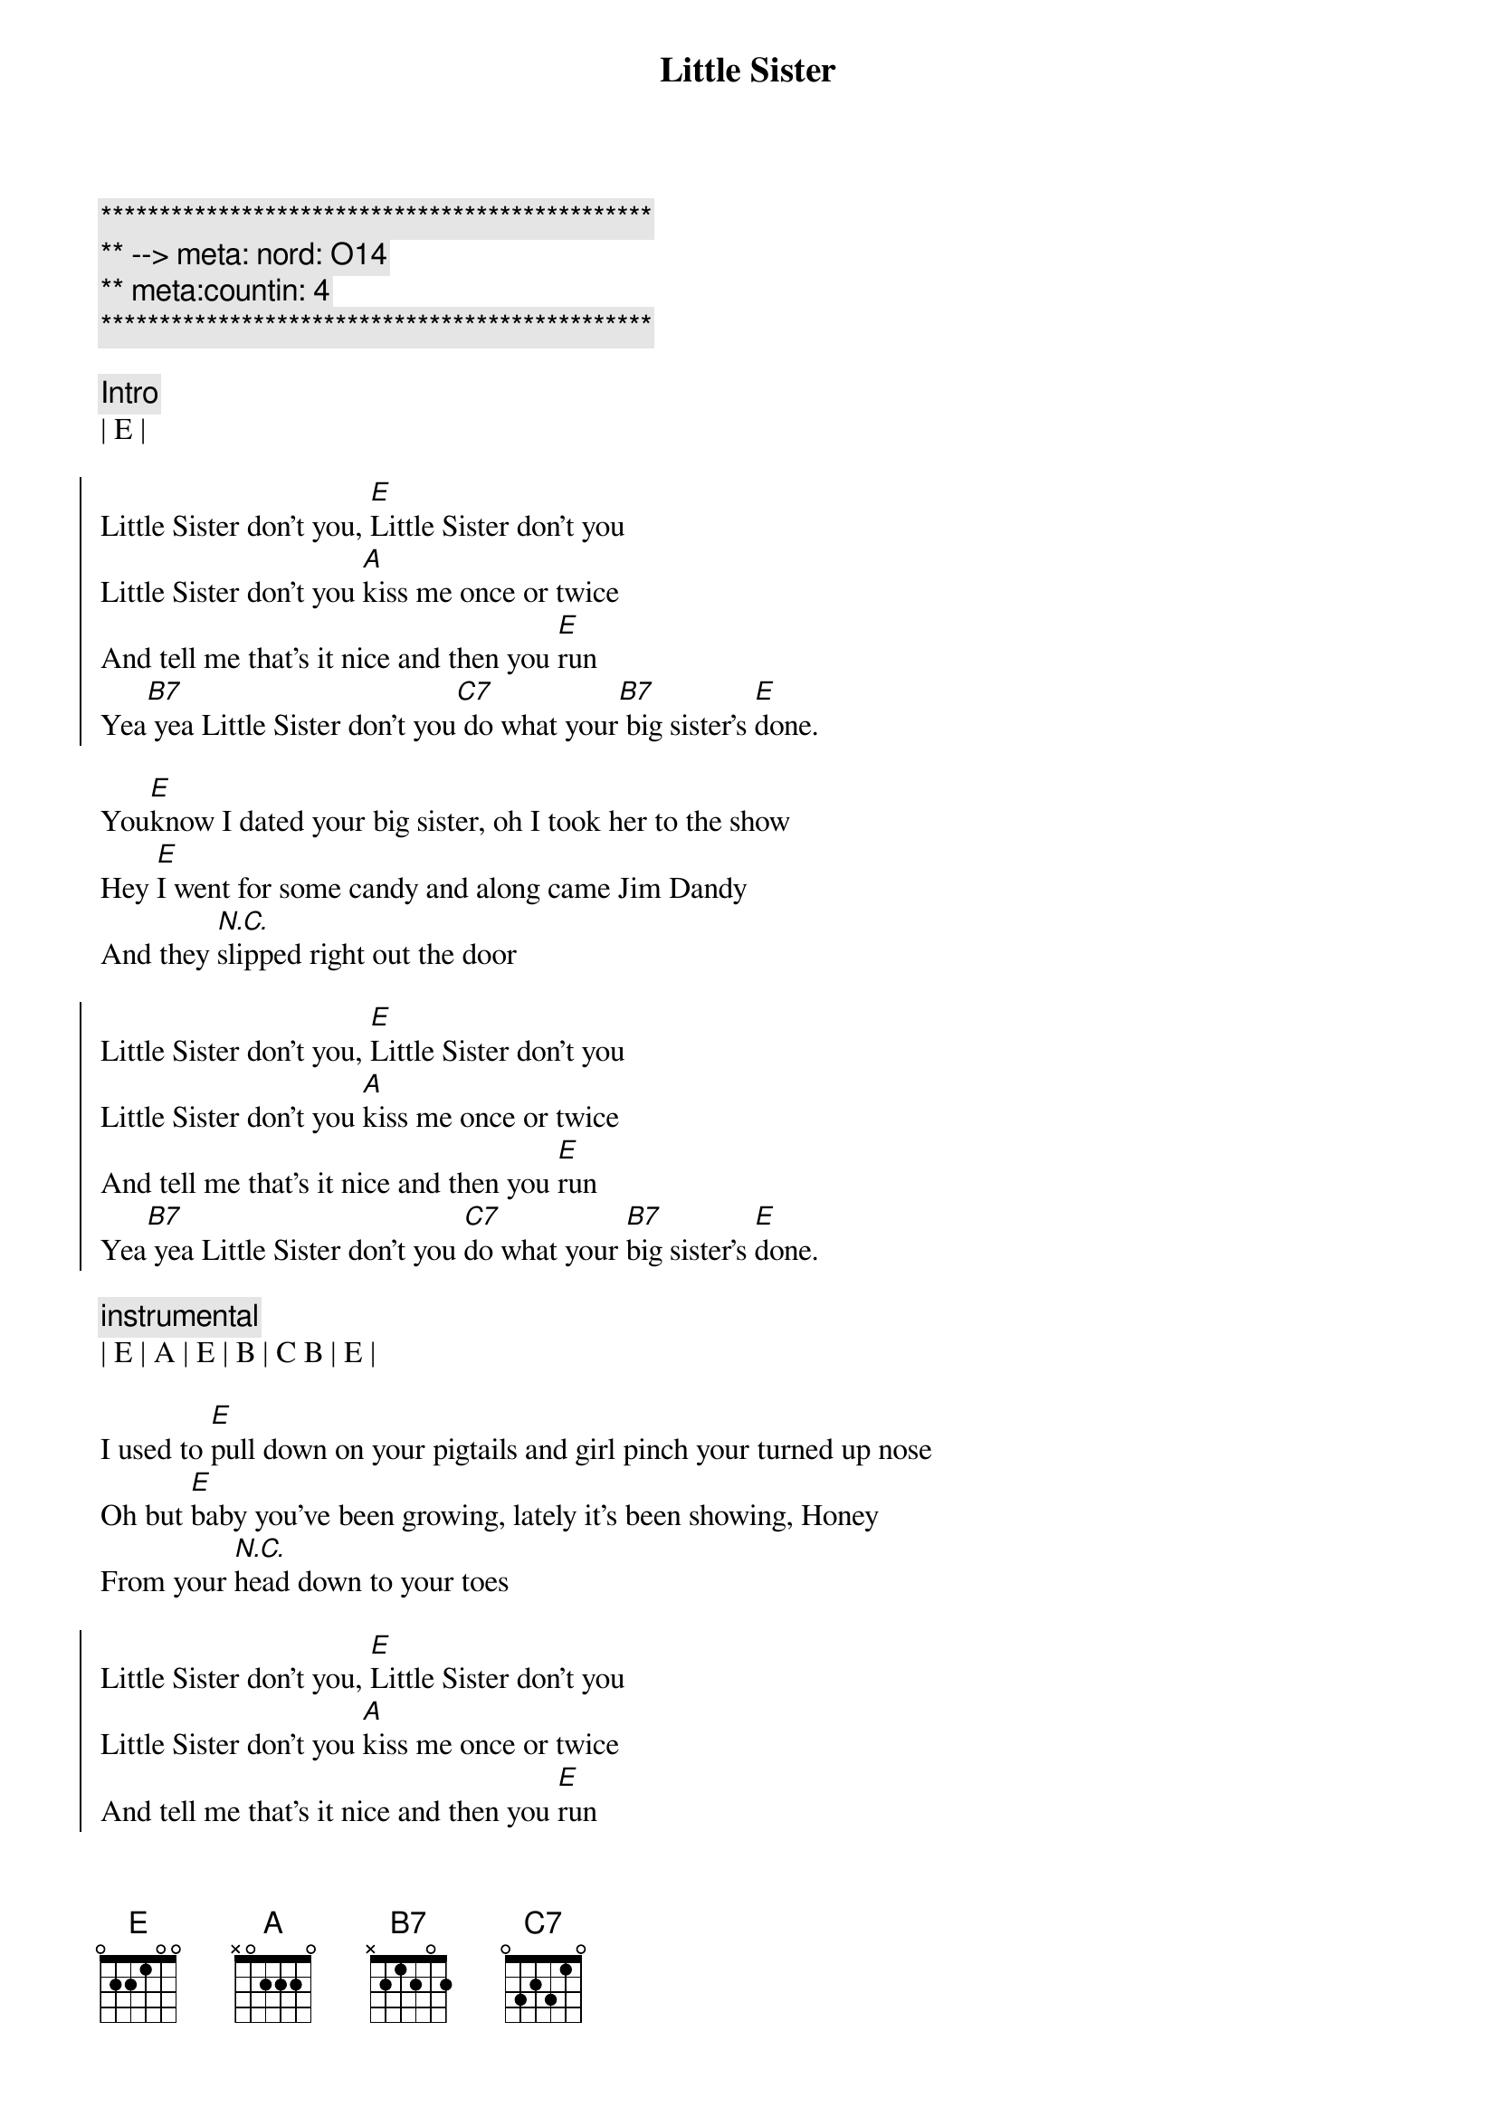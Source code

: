 {title: Little Sister}
{artist: Dwight Yoakam}
{key: E}
{duration: 3:00}
{tempo: 144}
{meta: nord: O14}
{meta:countin: 4}

{c:***********************************************}
{c:** --> meta: nord: O14}
{c:** meta:countin: 4}
{c:***********************************************}

{c: Intro}
| E |

{soc}
Little Sister don't you, [E]Little Sister don't you
Little Sister don't you [A]kiss me once or twice
And tell me that's it nice and then you [E]run
Yea[B7] yea Little Sister don't you[C7] do what your[B7] big sister's [E]done.
{eoc}

{sov}
You[E]know I dated your big sister, oh I took her to the show
Hey [E]I went for some candy and along came Jim Dandy
And they [N.C.]slipped right out the door
{eov}

{soc}
Little Sister don't you, [E]Little Sister don't you
Little Sister don't you [A]kiss me once or twice
And tell me that's it nice and then you [E]run
Yea[B7] yea Little Sister don't you [C7]do what your [B7]big sister's [E]done.
{eoc}

{c: instrumental}
| E | A | E | B | C B | E |

{sov}
I used to [E]pull down on your pigtails and girl pinch your turned up nose
Oh but [E]baby you've been growing, lately it's been showing, Honey
From your [N.C.]head down to your toes
{eov}

{soc}
Little Sister don't you, [E]Little Sister don't you
Little Sister don't you [A]kiss me once or twice
And tell me that's it nice and then you [E]run
Yea[B7] yea Little Sister don't you [C7]do what your [B7]big sister's [E]done.
{eoc}

{c: instrumental}
| E | A | E | B | C B | E |

{sov}
Ever[E]ytime I sees your sister  Lord, she's with somebody new
Aw she'[E]s mean, and she's evil like a little old boll weevil
Guess I'll [E]try my love with you.
{eov}

{soc}
Little Sister don't you, [E]Little Sister don't you
Little Sister don't you [A]kiss me once or twice
And tell me that's it nice and then you [E]run
Yea[B7] yea Little Sister don't you [C7]do what your [B7]big sister's [E]done.
{eoc}

{c: Outro}
[B7]Little Sister don't you [C7]do what your [B7]big sister's [E]done.
Aw[B7] Little Sister don't you [C7]do what your [B7]big sister's [E]done.
